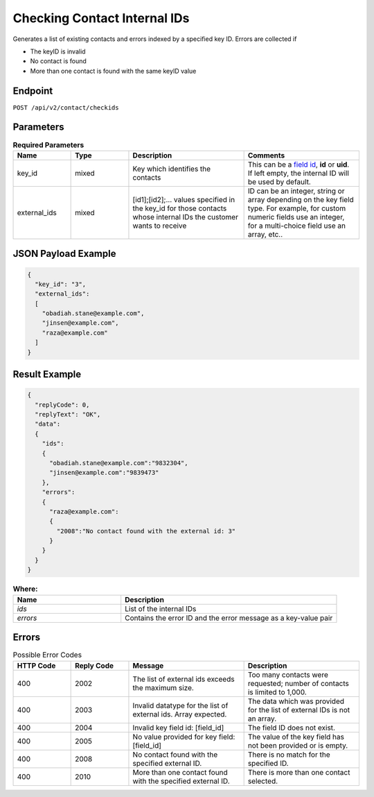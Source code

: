 Checking Contact Internal IDs
=============================

Generates a list of existing contacts and errors indexed by a specified key ID.
Errors are collected if

* The keyID is invalid
* No contact is found
* More than one contact is found with the same keyID value

Endpoint
--------

``POST /api/v2/contact/checkids``

Parameters
----------

.. list-table:: **Required Parameters**
   :header-rows: 1
   :widths: 20 20 40 40

   * - Name
     - Type
     - Description
     - Comments
   * - key_id
     - mixed
     - Key which identifies the contacts
     - This can be a `field id <../../suite/appendices/system_fields.html>`_, **id** or **uid**. If left empty, the internal ID will be used by default.
   * - external_ids
     - mixed
     - [id1];[id2];… values specified in the key_id for those contacts whose internal IDs the customer wants to receive
     - ID can be an integer, string or array depending on the key field type. For example, for custom numeric fields use an integer, for a multi-choice field use an array, etc..

JSON Payload Example
--------------------

.. code-block:: json

   {
     "key_id": "3",
     "external_ids":
     [
       "obadiah.stane@example.com",
       "jinsen@example.com",
       "raza@example.com"
     ]
   }

Result Example
--------------

.. code-block:: json

   {
     "replyCode": 0,
     "replyText": "OK",
     "data":
     {
       "ids":
       {
         "obadiah.stane@example.com":"9832304",
         "jinsen@example.com":"9839473"
       },
       "errors":
       {
         "raza@example.com":
         {
           "2008":"No contact found with the external id: 3"
         }
       }
     }
   }

.. list-table:: **Where:**
   :header-rows: 1
   :widths: 20 40

   * - Name
     - Description
   * - *ids*
     - List of the internal IDs
   * - *errors*
     - Contains the error ID and the error message as a key-value pair

Errors
------

.. list-table:: Possible Error Codes
   :header-rows: 1
   :widths: 20 20 40 40

   * - HTTP Code
     - Reply Code
     - Message
     - Description
   * - 400
     - 2002
     - The list of external ids exceeds the maximum size.
     - Too many contacts were requested; number of contacts is limited to 1,000.
   * - 400
     - 2003
     - Invalid datatype for the list of external ids. Array expected.
     - The data which was provided for the list of external IDs is not an array.
   * - 400
     - 2004
     - Invalid key field id: [field_id]
     - The field ID does not exist.
   * - 400
     - 2005
     - No value provided for key field: [field_id]
     - The value of the key field has not been provided or is empty.
   * - 400
     - 2008
     - No contact found with the specified external ID.
     - There is no match for the specified ID.
   * - 400
     - 2010
     - More than one contact found with the specified external ID.
     - There is more than one contact selected.
